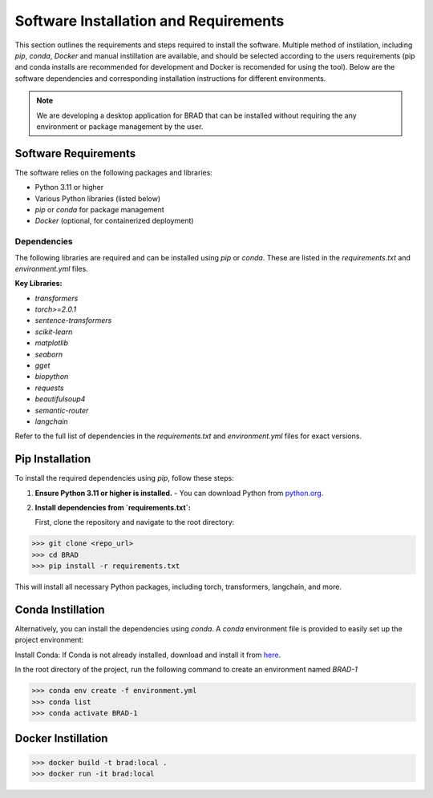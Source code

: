 Software Installation and Requirements
======================================

This section outlines the requirements and steps required to install the software.
Multiple method of instilation, including `pip`, `conda`, `Docker` and manual instillation
are available, and should be selected according to the users requirements (pip and conda installs are recommended
for development and Docker is recomended for using the tool).
Below are the software dependencies and corresponding installation instructions for different environments.


.. note::

   We are developing a desktop application for BRAD that can be installed without requiring the
   any environment or package management by the user.

Software Requirements
----------------------

The software relies on the following packages and libraries:

- Python 3.11 or higher
- Various Python libraries (listed below)
- `pip` or `conda` for package management
- `Docker` (optional, for containerized deployment)

Dependencies
~~~~~~~~~~~~

The following libraries are required and can be installed using `pip` or `conda`. These are listed in the `requirements.txt` and `environment.yml` files.

**Key Libraries:**

- `transformers`
- `torch>=2.0.1`
- `sentence-transformers`
- `scikit-learn`
- `matplotlib`
- `seaborn`
- `gget`
- `biopython`
- `requests`
- `beautifulsoup4`
- `semantic-router`
- `langchain`

Refer to the full list of dependencies in the `requirements.txt` and `environment.yml` files for exact versions.

Pip Installation
----------------

To install the required dependencies using `pip`, follow these steps:

1. **Ensure Python 3.11 or higher is installed.**
   - You can download Python from `python.org <https://www.python.org/downloads/>`_.

2. **Install dependencies from `requirements.txt`:**

   First, clone the repository and navigate to the root directory:

>>> git clone <repo_url>
>>> cd BRAD                                               
>>> pip install -r requirements.txt


This will install all necessary Python packages, including torch, transformers, langchain, and more.

Conda Instillation
------------------

Alternatively, you can install the dependencies using `conda`. A `conda` environment file is provided to easily set up the project environment:

Install Conda: If Conda is not already installed, download and install it from `here <https://docs.conda.io/projects/conda/en/latest/user-guide/install/index.html>`_.

In the root directory of the project, run the following command to create an environment named `BRAD-1`


>>> conda env create -f environment.yml
>>> conda list                                               
>>> conda activate BRAD-1

Docker Instillation
-------------------


>>> docker build -t brad:local .
>>> docker run -it brad:local
                                              

                                               
                                               
                                               
